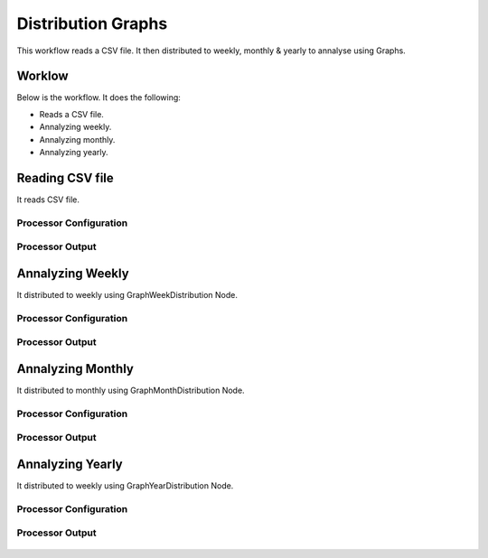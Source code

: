 Distribution Graphs
===================

This workflow reads a CSV file. It then distributed to weekly, monthly & yearly to annalyse using Graphs.

Worklow
-------

Below is the workflow. It does the following:

* Reads a CSV file.
* Annalyzing weekly.
* Annalyzing monthly.
* Annalyzing yearly.

.. figure:: ../../_assets/tutorials/analytics/distribution-graphs/1.PNG
   :alt: Distribution Graphs
   :align: center
   :width: 60%
   
Reading CSV file
---------------------

It reads CSV file.

Processor Configuration
^^^^^^^^^^^^^^^^^^

.. figure:: ../../_assets/tutorials/analytics/distribution-graphs/2.PNG
   :alt: Distribution Graphs
   :align: center
   :width: 60%
   
Processor Output
^^^^^^

.. figure:: ../../_assets/tutorials/analytics/distribution-graphs/2a.PNG
   :alt: Distribution Graphs
   :align: center
   :width: 60%    
   
Annalyzing Weekly
----------------------

It distributed to weekly using GraphWeekDistribution Node.

Processor Configuration
^^^^^^^^^^^^^^^^^^

.. figure:: ../../_assets/tutorials/analytics/distribution-graphs/3.PNG
   :alt: Distribution Graphs
   :align: center
   :width: 60%
   
Processor Output
^^^^^^

.. figure:: ../../_assets/tutorials/analytics/distribution-graphs/3a.PNG
   :alt: Distribution Graphs
   :align: center
   :width: 60%
   
Annalyzing Monthly
----------------------

It distributed to monthly using GraphMonthDistribution Node.

Processor Configuration
^^^^^^^^^^^^^^^^^^

.. figure:: ../../_assets/tutorials/analytics/distribution-graphs/4.PNG
   :alt: Distribution Graphs
   :align: center
   :width: 60%
   
Processor Output
^^^^^^

.. figure:: ../../_assets/tutorials/analytics/distribution-graphs/4a.PNG
   :alt: Distribution Graphs
   :align: center
   :width: 60%
   
Annalyzing Yearly
----------------------

It distributed to weekly using GraphYearDistribution Node.

Processor Configuration
^^^^^^^^^^^^^^^^^^

.. figure:: ../../_assets/tutorials/analytics/distribution-graphs/5.PNG
   :alt: Distribution Graphs
   :align: center
   :width: 60%
   
Processor Output
^^^^^^

.. figure:: ../../_assets/tutorials/analytics/distribution-graphs/5a.PNG
   :alt: Distribution Graphs
   :align: center
   :width: 60%   

